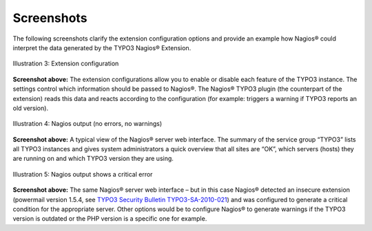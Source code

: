 ﻿.. ==================================================
.. FOR YOUR INFORMATION
.. --------------------------------------------------
.. -*- coding: utf-8 -*- with BOM.

.. ==================================================
.. DEFINE SOME TEXTROLES
.. --------------------------------------------------
.. role::   underline
.. role::   typoscript(code)
.. role::   ts(typoscript)
   :class:  typoscript
.. role::   php(code)


Screenshots
^^^^^^^^^^^

The following screenshots clarify the extension configuration options and provide an example how Nagios® could interpret the data generated by the TYPO3 Nagios® Extension.

.. figure:: ../../Images/Introduction/Screenshots/illustration03.png
   :alt: Illustration 3
   :name: Illustration 3
   :align: center
   :width: 600

   Illustration 3: Extension configuration


**Screenshot above:**
The extension configurations allow you to enable or disable each feature of the TYPO3 instance. The settings control which information should be passed to Nagios®. The Nagios® TYPO3 plugin (the counterpart of the extension) reads this data and reacts according to the configuration (for example: triggers a warning if TYPO3 reports an old version).

.. figure:: ../../Images/Introduction/Screenshots/illustration04.png
   :alt: Illustration 4
   :name: Illustration 4
   :align: center
   :width: 600

   Illustration 4: Nagios output (no errors, no warnings)


**Screenshot above:**
A typical view of the Nagios® server web interface. The summary of the service group “TYPO3” lists all TYPO3 instances and gives system administrators a quick overview that all sites are “OK”, which servers (hosts) they are running on and which TYPO3 version they are using.

.. figure:: ../../Images/Introduction/Screenshots/illustration05.png
   :alt: Illustration 5
   :name: Illustration 5
   :align: center
   :width: 600

   Illustration 5: Nagios output shows a critical error


**Screenshot above:**
The same Nagios® server web interface – but in this case Nagios® detected an insecure extension (powermail version 1.5.4, see `TYPO3 Security Bulletin TYPO3-SA-2010-021 <http://typo3.org/teams/security/security-bulletins/typo3-extensions/typo3-sa-2010-021/>`_) and was configured to generate a critical condition for the appropriate server. Other options would be to configure Nagios® to generate warnings if the TYPO3 version is outdated or the PHP version is a specific one for example.
